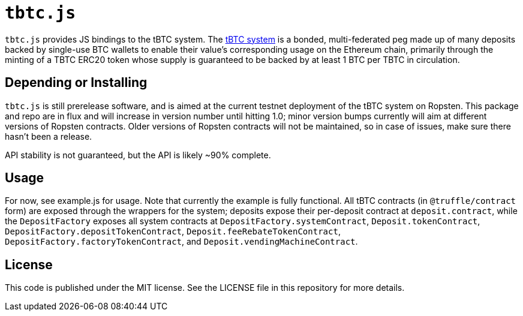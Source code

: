 = `tbtc.js`

`tbtc.js` provides JS bindings to the tBTC system. The
https://tbtc.network[tBTC system] is a bonded, multi-federated peg made up of
many deposits backed by single-use BTC wallets to enable their value's
corresponding usage on the Ethereum chain, primarily through the minting of a
TBTC ERC20 token whose supply is guaranteed to be backed by at least 1 BTC
per TBTC in circulation.

== Depending or Installing

`tbtc.js` is still prerelease software, and is aimed at the current testnet
deployment of the tBTC system on Ropsten. This package and repo are in flux and
will increase in version number until hitting 1.0; minor version bumps currently
will aim at different versions of Ropsten contracts. Older versions of Ropsten
contracts will not be maintained, so in case of issues, make sure there hasn't
been a release.

API stability is not guaranteed, but the API is likely ~90% complete.

== Usage

For now, see example.js for usage. Note that currently the example is fully
functional. All tBTC contracts (in `@truffle/contract` form) are exposed
through the wrappers for the system; deposits expose their per-deposit
contract at `deposit.contract`, while the `DepositFactory` exposes all system
contracts at `DepositFactory.systemContract`, `Deposit.tokenContract`,
`DepositFactory.depositTokenContract`, `Deposit.feeRebateTokenContract`,
`DepositFactory.factoryTokenContract`, and `Deposit.vendingMachineContract`.

== License

This code is published under the MIT license. See the LICENSE file in this
repository for more details.
